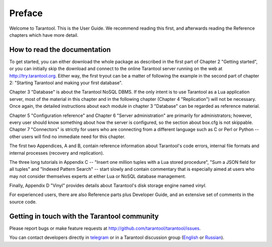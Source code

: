 -------------------------------------------------------------------------------
                             Preface
-------------------------------------------------------------------------------

Welcome to Tarantool. This is the User Guide.
We recommend reading this first, and afterwards
reading the Reference chapters which have more detail.

===============================================================================
                    How to read the documentation
===============================================================================

To get started, you can either download the whole package
as described in the first part of Chapter 2 "Getting started",
or you can initially skip the download and connect to the online
Tarantool server running on the web at http://try.tarantool.org.
Either way, the first tryout can be a matter of following the example
in the second part of chapter 2: "Starting Tarantool and making your first
database".

Chapter 3 "Database" is about the Tarantool NoSQL DBMS.
If the only intent is to use Tarantool as a Lua application server,
most of the material in this chapter and in the following chapter
(Chapter 4 "Replication") will not be necessary.
Once again, the detailed instructions about each module in chapter 3 "Database"
can be regarded as reference material.

Chapter 5 "Configuration reference" and Chapter 6 "Server administration"
are primarily for administrators; however, every user should know something
about how the server is configured, so the section about box.cfg is not skippable.
Chapter 7 "Connectors" is strictly for users who are connecting from a different
language such as C or Perl or Python -- other users will find no immediate need
for this chapter.

The first two Appendices, A and B, contain reference information about 
Tarantool's code errors, internal file formats and internal processes (recovery
and replication).

The three long tutorials in Appendix C -- "Insert one million tuples with a Lua
stored procedure", "Sum a JSON field for all tuples" and "Indexed Pattern
Search" -- start slowly and contain commentary that is especially aimed at users
who may not consider themselves experts at either Lua or NoSQL database management.

Finally, Appendix D "Vinyl" provides details about Tarantool's disk storage
engine named `vinyl`.

For experienced users, there are also Reference parts plus Developer Guide,
and an extensive set of comments in the source code.

===============================================================================
             Getting in touch with the Tarantool community
===============================================================================

Please report bugs or make feature requests at http://github.com/tarantool/tarantool/issues.

You can contact developers directly in `telegram <http://telegram.me/tarantool>`_
or in a Tarantool discussion group
(`English <https://groups.google.com/forum/#!forum/tarantool>`_ or
`Russian <https://googlegroups.com/group/tarantool-ru>`_).




